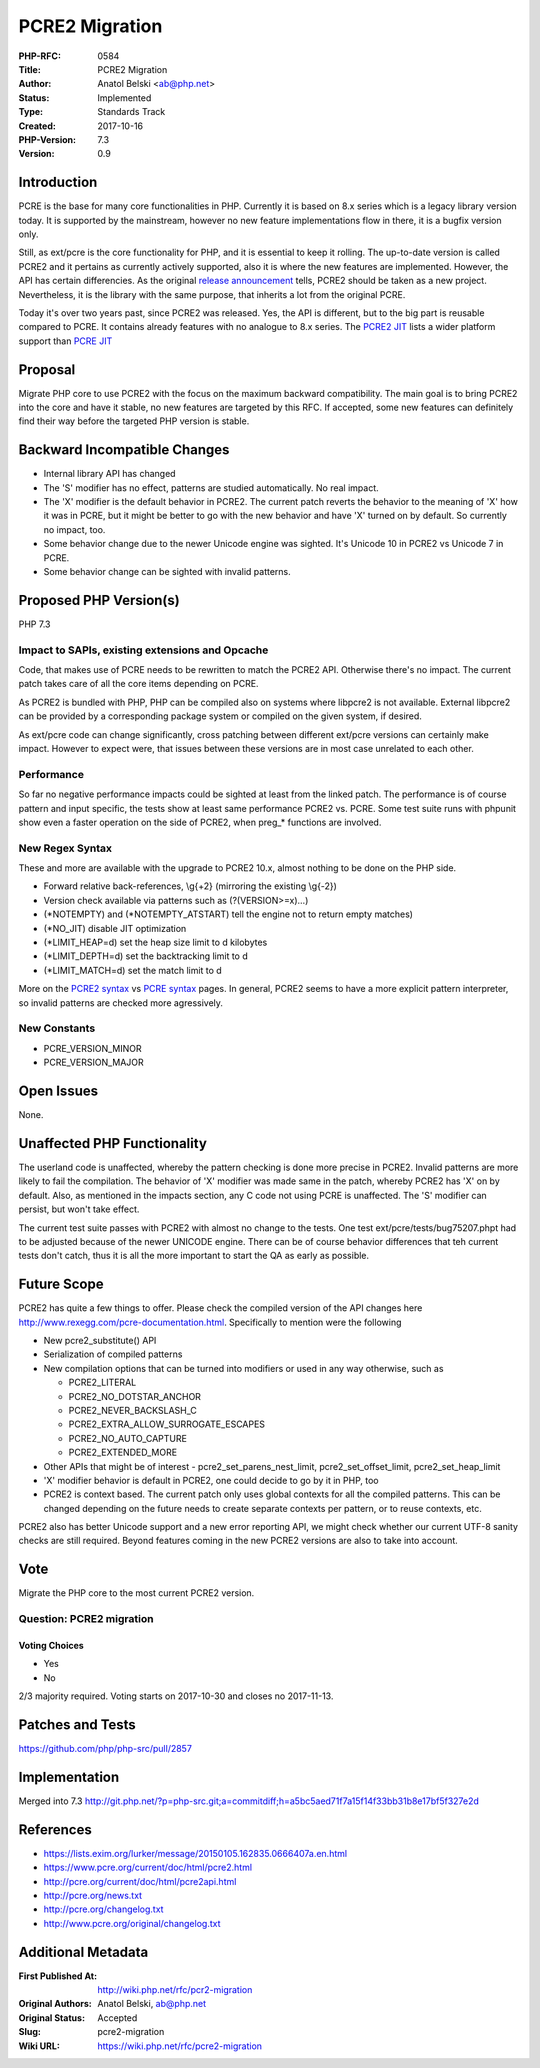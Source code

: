 PCRE2 Migration
===============

:PHP-RFC: 0584
:Title: PCRE2 Migration
:Author: Anatol Belski <ab@php.net>
:Status: Implemented
:Type: Standards Track
:Created: 2017-10-16
:PHP-Version: 7.3
:Version: 0.9

Introduction
------------

PCRE is the base for many core functionalities in PHP. Currently it is
based on 8.x series which is a legacy library version today. It is
supported by the mainstream, however no new feature implementations flow
in there, it is a bugfix version only.

Still, as ext/pcre is the core functionality for PHP, and it is
essential to keep it rolling. The up-to-date version is called PCRE2 and
it pertains as currently actively supported, also it is where the new
features are implemented. However, the API has certain differencies. As
the original `release
announcement <https://lists.exim.org/lurker/message/20150105.162835.0666407a.en.html>`__
tells, PCRE2 should be taken as a new project. Nevertheless, it is the
library with the same purpose, that inherits a lot from the original
PCRE.

Today it's over two years past, since PCRE2 was released. Yes, the API
is different, but to the big part is reusable compared to PCRE. It
contains already features with no analogue to 8.x series. The `PCRE2
JIT <http://pcre.org/current/doc/html/pcre2jit.html#SEC2>`__ lists a
wider platform support than `PCRE
JIT <http://pcre.org/original/doc/html/pcrejit.html#SEC3>`__

Proposal
--------

Migrate PHP core to use PCRE2 with the focus on the maximum backward
compatibility. The main goal is to bring PCRE2 into the core and have it
stable, no new features are targeted by this RFC. If accepted, some new
features can definitely find their way before the targeted PHP version
is stable.

Backward Incompatible Changes
-----------------------------

-  Internal library API has changed
-  The 'S' modifier has no effect, patterns are studied automatically.
   No real impact.
-  The 'X' modifier is the default behavior in PCRE2. The current patch
   reverts the behavior to the meaning of 'X' how it was in PCRE, but it
   might be better to go with the new behavior and have 'X' turned on by
   default. So currently no impact, too.
-  Some behavior change due to the newer Unicode engine was sighted.
   It's Unicode 10 in PCRE2 vs Unicode 7 in PCRE.
-  Some behavior change can be sighted with invalid patterns.

Proposed PHP Version(s)
-----------------------

PHP 7.3

Impact to SAPIs, existing extensions and Opcache
~~~~~~~~~~~~~~~~~~~~~~~~~~~~~~~~~~~~~~~~~~~~~~~~

Code, that makes use of PCRE needs to be rewritten to match the PCRE2
API. Otherwise there's no impact. The current patch takes care of all
the core items depending on PCRE.

As PCRE2 is bundled with PHP, PHP can be compiled also on systems where
libpcre2 is not available. External libpcre2 can be provided by a
corresponding package system or compiled on the given system, if
desired.

As ext/pcre code can change significantly, cross patching between
different ext/pcre versions can certainly make impact. However to expect
were, that issues between these versions are in most case unrelated to
each other.

Performance
~~~~~~~~~~~

So far no negative performance impacts could be sighted at least from
the linked patch. The performance is of course pattern and input
specific, the tests show at least same performance PCRE2 vs. PCRE. Some
test suite runs with phpunit show even a faster operation on the side of
PCRE2, when preg_\* functions are involved.

New Regex Syntax
~~~~~~~~~~~~~~~~

These and more are available with the upgrade to PCRE2 10.x, almost
nothing to be done on the PHP side.

-  Forward relative back-references, \\g{+2} (mirroring the existing
   \\g{-2})
-  Version check available via patterns such as (?(VERSION>=x)…)
-  (*NOTEMPTY) and (*NOTEMPTY_ATSTART) tell the engine not to return
   empty matches)
-  (*NO_JIT) disable JIT optimization
-  (*LIMIT_HEAP=d) set the heap size limit to d kilobytes
-  (*LIMIT_DEPTH=d) set the backtracking limit to d
-  (*LIMIT_MATCH=d) set the match limit to d

More on the `PCRE2
syntax <http://pcre.org/current/doc/html/pcre2syntax.html>`__ vs `PCRE
syntax <http://pcre.org/original/doc/html/pcresyntax.html>`__ pages. In
general, PCRE2 seems to have a more explicit pattern interpreter, so
invalid patterns are checked more agressively.

New Constants
~~~~~~~~~~~~~

-  PCRE_VERSION_MINOR
-  PCRE_VERSION_MAJOR

Open Issues
-----------

None.

Unaffected PHP Functionality
----------------------------

The userland code is unaffected, whereby the pattern checking is done
more precise in PCRE2. Invalid patterns are more likely to fail the
compilation. The behavior of 'X' modifier was made same in the patch,
whereby PCRE2 has 'X' on by default. Also, as mentioned in the impacts
section, any C code not using PCRE is unaffected. The 'S' modifier can
persist, but won't take effect.

The current test suite passes with PCRE2 with almost no change to the
tests. One test ext/pcre/tests/bug75207.phpt had to be adjusted because
of the newer UNICODE engine. There can be of course behavior differences
that teh current tests don't catch, thus it is all the more important to
start the QA as early as possible.

Future Scope
------------

PCRE2 has quite a few things to offer. Please check the compiled version
of the API changes here http://www.rexegg.com/pcre-documentation.html.
Specifically to mention were the following

-  New pcre2_substitute() API
-  Serialization of compiled patterns
-  New compilation options that can be turned into modifiers or used in
   any way otherwise, such as

   -  PCRE2_LITERAL
   -  PCRE2_NO_DOTSTAR_ANCHOR
   -  PCRE2_NEVER_BACKSLASH_C
   -  PCRE2_EXTRA_ALLOW_SURROGATE_ESCAPES
   -  PCRE2_NO_AUTO_CAPTURE
   -  PCRE2_EXTENDED_MORE

-  Other APIs that might be of interest - pcre2_set_parens_nest_limit,
   pcre2_set_offset_limit, pcre2_set_heap_limit
-  'X' modifier behavior is default in PCRE2, one could decide to go by
   it in PHP, too
-  PCRE2 is context based. The current patch only uses global contexts
   for all the compiled patterns. This can be changed depending on the
   future needs to create separate contexts per pattern, or to reuse
   contexts, etc.

PCRE2 also has better Unicode support and a new error reporting API, we
might check whether our current UTF-8 sanity checks are still required.
Beyond features coming in the new PCRE2 versions are also to take into
account.

Vote
----

Migrate the PHP core to the most current PCRE2 version.

Question: PCRE2 migration
~~~~~~~~~~~~~~~~~~~~~~~~~

Voting Choices
^^^^^^^^^^^^^^

-  Yes
-  No

2/3 majority required. Voting starts on 2017-10-30 and closes no
2017-11-13.

Patches and Tests
-----------------

https://github.com/php/php-src/pull/2857

Implementation
--------------

Merged into 7.3
http://git.php.net/?p=php-src.git;a=commitdiff;h=a5bc5aed71f7a15f14f33bb31b8e17bf5f327e2d

References
----------

-  https://lists.exim.org/lurker/message/20150105.162835.0666407a.en.html
-  https://www.pcre.org/current/doc/html/pcre2.html
-  http://pcre.org/current/doc/html/pcre2api.html
-  http://pcre.org/news.txt
-  http://pcre.org/changelog.txt
-  http://www.pcre.org/original/changelog.txt

Additional Metadata
-------------------

:First Published At: http://wiki.php.net/rfc/pcr2-migration
:Original Authors: Anatol Belski, ab@php.net
:Original Status: Accepted
:Slug: pcre2-migration
:Wiki URL: https://wiki.php.net/rfc/pcre2-migration
